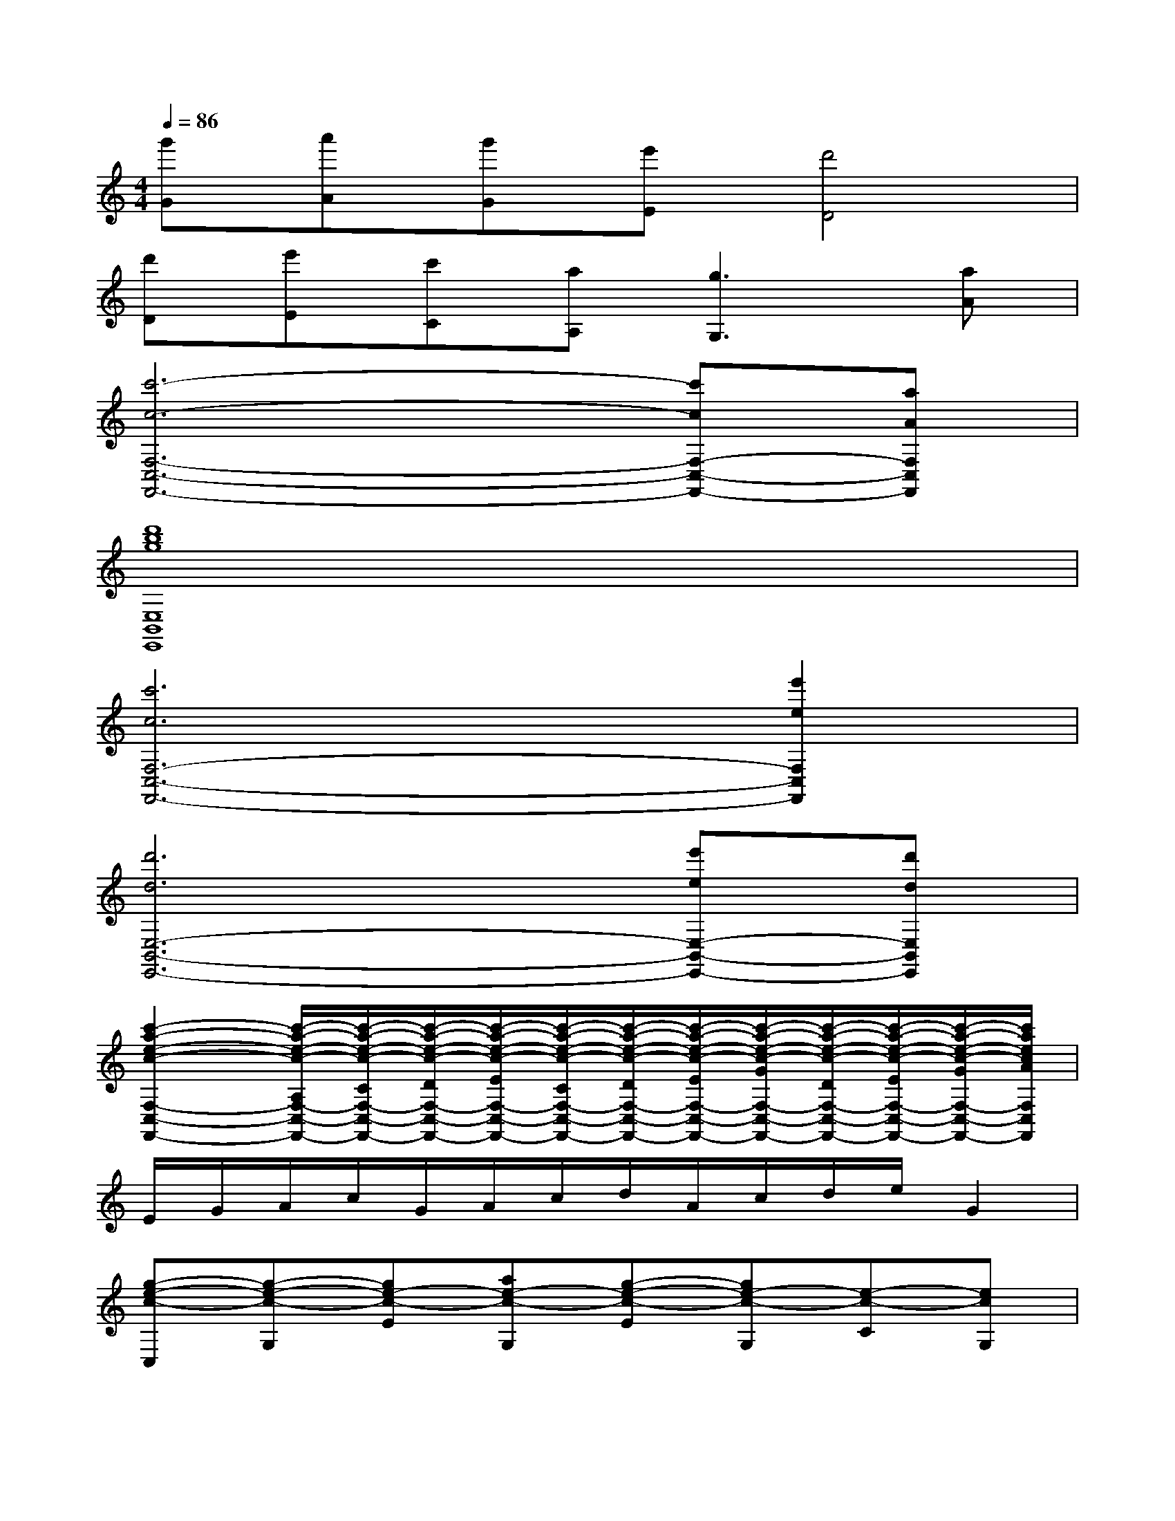 X:1
T:
M:4/4
L:1/8
Q:1/4=86
K:C%0sharps
V:1
[g'G][a'A][g'G][e'E][d'4D4]|
[d'D][e'E][c'C][aA,][g3G,3][aA]|
[c'6-c6-F,6-C,6-F,,6-][c'cF,-C,-F,,-][aAF,C,F,,]|
[d'8b8g8E,8B,,8E,,8]|
[c'6c6F,6-C,6-F,,6-][e'2e2F,2C,2F,,2]|
[d'6d6E,6-B,,6-E,,6-][e'eE,-B,,-E,,-][d'dE,B,,E,,]|
[c'2-a2-e2-c2-F,2-C,2-F,,2-][c'/2-a/2-e/2-c/2-A,/2F,/2-C,/2-F,,/2-][c'/2-a/2-e/2-c/2-C/2F,/2-C,/2-F,,/2-][c'/2-a/2-e/2-c/2-D/2F,/2-C,/2-F,,/2-][c'/2-a/2-e/2-c/2-E/2F,/2-C,/2-F,,/2-][c'/2-a/2-e/2-c/2-C/2F,/2-C,/2-F,,/2-][c'/2-a/2-e/2-c/2-D/2F,/2-C,/2-F,,/2-][c'/2-a/2-e/2-c/2-E/2F,/2-C,/2-F,,/2-][c'/2-a/2-e/2-c/2-G/2F,/2-C,/2-F,,/2-][c'/2-a/2-e/2-c/2-D/2F,/2-C,/2-F,,/2-][c'/2-a/2-e/2-c/2-E/2F,/2-C,/2-F,,/2-][c'/2-a/2-e/2-c/2-G/2F,/2-C,/2-F,,/2-][c'/2a/2e/2c/2A/2F,/2C,/2F,,/2]|
E/2G/2A/2c/2G/2A/2c/2d/2A/2c/2d/2e/2G2|
[g-e-c-C,][g-e-c-G,][ge-c-E][ae-c-G,][g-e-c-E][ge-c-G,][e-c-C][ecG,]|
[dC,][e/2^G,/2-][d/2^G,/2][cE][d=G,][e-C,][eG,][eC][dG,]|
[c-F,][c-C][cF][EC][G-E,][G-G,][GE][A/2G,/2-][B/2G,/2]|
[G-G,,][G-D,][G-B,][G-D,][G-B,][GG,][dF,][BD,]|
[A-A,,][A-E,][AA,][GC][A2E2][c-C][cA,]|
[dD,][e/2A,/2-][d/2A,/2][cF][dA,][e-E,][e-B,][eG][gB,]|
[d-F,,][dC,][dG,][eA,][gC][g-F,][gA,][aC]|
[g-d-B-G,,][g-d-B-G,][g-d-B-A,][g-d-B-C][g-d-B-D][g-d-B-A,][g-d-B-C][gdBD]
